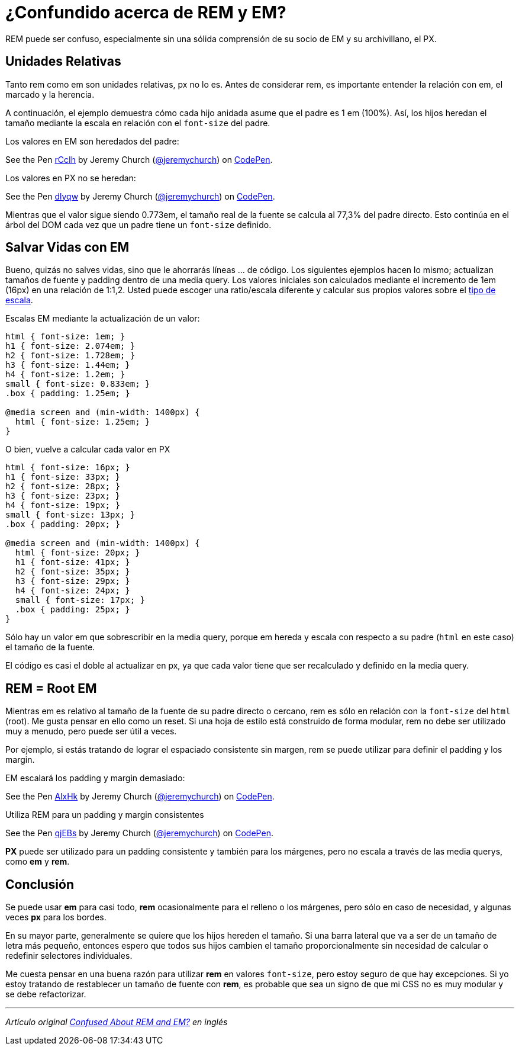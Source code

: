 = ¿Confundido acerca de REM y EM?
:published_at: 2014-03-24

:hp-tags: Article, CSS, em, px, rem

REM puede ser confuso, especialmente sin una sólida comprensión de su socio de EM y su archivillano, el PX.

== Unidades Relativas

Tanto rem como em son unidades relativas, px no lo es. Antes de considerar rem, es importante entender la relación con em, el marcado y la herencia.

A continuación, el ejemplo demuestra cómo cada hijo anidada asume que el padre es 1 em (100%). Así, los hijos heredan el tamaño mediante la escala en relación con el `font-size` del padre.

Los valores en EM son heredados del padre:

++++
<p data-height="268" data-theme-id="0" data-slug-hash="rCcIh" data-default-tab="result" data-user="jeremychurch" class='codepen'>See the Pen <a href='http://codepen.io/jeremychurch/pen/rCcIh/'>rCcIh</a> by Jeremy Church (<a href='http://codepen.io/jeremychurch'>@jeremychurch</a>) on <a href='http://codepen.io'>CodePen</a>.</p>
<script async src="//assets.codepen.io/assets/embed/ei.js"></script>
++++

Los valores en PX no se heredan:

++++
<p data-height="268" data-theme-id="0" data-slug-hash="dlyqw" data-default-tab="result" data-user="jeremychurch" class='codepen'>See the Pen <a href='http://codepen.io/jeremychurch/pen/dlyqw/'>dlyqw</a> by Jeremy Church (<a href='http://codepen.io/jeremychurch'>@jeremychurch</a>) on <a href='http://codepen.io'>CodePen</a>.</p>
<script async src="//assets.codepen.io/assets/embed/ei.js"></script>
++++

Mientras que el valor sigue siendo 0.773em, el tamaño real de la fuente se calcula al 77,3% del padre directo. Esto continúa en el árbol del DOM cada vez que un padre tiene un `font-size` definido.

== Salvar Vidas con EM

Bueno, quizás no salves vidas, sino que le ahorrarás líneas ... de código. Los siguientes ejemplos hacen lo mismo; actualizan tamaños de fuente y padding dentro de una media query. Los valores iniciales son calculados mediante el incremento de 1em (16px) en una relación de 1:1,2. Usted puede escoger una ratio/escala diferente  y calcular sus propios valores sobre el http://type-scale.com/[tipo de escala].

Escalas EM mediante la actualización de un valor:

[source, css]
----
html { font-size: 1em; }
h1 { font-size: 2.074em; }
h2 { font-size: 1.728em; }
h3 { font-size: 1.44em; }
h4 { font-size: 1.2em; }
small { font-size: 0.833em; }
.box { padding: 1.25em; }

@media screen and (min-width: 1400px) {
  html { font-size: 1.25em; }
}
----

O bien, vuelve a calcular cada valor en PX

[source, css]
----
html { font-size: 16px; }
h1 { font-size: 33px; }
h2 { font-size: 28px; }
h3 { font-size: 23px; }
h4 { font-size: 19px; }
small { font-size: 13px; }
.box { padding: 20px; }

@media screen and (min-width: 1400px) {
  html { font-size: 20px; }
  h1 { font-size: 41px; }
  h2 { font-size: 35px; }
  h3 { font-size: 29px; }
  h4 { font-size: 24px; }
  small { font-size: 17px; }
  .box { padding: 25px; }
}
----

Sólo hay un valor em que sobrescribir en la media query, porque em hereda y escala con respecto a su padre (`html` en este caso) el tamaño de la fuente.

El código es casi el doble al actualizar en px, ya que cada valor tiene que ser recalculado y definido en la media query.

== REM = Root EM

Mientras em es relativo al tamaño de la fuente de su padre directo o cercano, rem es sólo en relación con la `font-size` del `html` (root). Me gusta pensar en ello como un reset. Si una hoja de estilo está construido de forma modular, rem no debe ser utilizado muy a menudo, pero puede ser útil a veces.

Por ejemplo, si estás tratando de lograr el espaciado consistente sin margen, rem se puede utilizar para definir el padding y los margin.

EM escalará  los padding y margin demasiado:

++++
<p data-height="268" data-theme-id="0" data-slug-hash="AlxHk" data-default-tab="result" data-user="jeremychurch" class='codepen'>See the Pen <a href='http://codepen.io/jeremychurch/pen/AlxHk/'>AlxHk</a> by Jeremy Church (<a href='http://codepen.io/jeremychurch'>@jeremychurch</a>) on <a href='http://codepen.io'>CodePen</a>.</p>
<script async src="//assets.codepen.io/assets/embed/ei.js"></script>
++++

Utiliza REM para un padding y margin consistentes

++++
<p data-height="268" data-theme-id="0" data-slug-hash="qjEBs" data-default-tab="result" data-user="jeremychurch" class='codepen'>See the Pen <a href='http://codepen.io/jeremychurch/pen/qjEBs/'>qjEBs</a> by Jeremy Church (<a href='http://codepen.io/jeremychurch'>@jeremychurch</a>) on <a href='http://codepen.io'>CodePen</a>.</p>
<script async src="//assets.codepen.io/assets/embed/ei.js"></script>
++++

*PX* puede ser utilizado para un padding consistente y también para los márgenes, pero no escala a través de las media querys, como *em* y *rem*.

== Conclusión

Se puede usar *em* para casi todo, *rem* ocasionalmente para el relleno o los márgenes, pero sólo en caso de necesidad, y algunas veces *px* para los bordes.

En su mayor parte, generalmente se quiere que los hijos hereden el tamaño. Si una barra lateral que va a ser de un tamaño de letra más pequeño, entonces espero que todos sus hijos cambien el tamaño proporcionalmente sin necesidad de calcular o redefinir selectores individuales.

Me cuesta pensar en una buena razón para utilizar *rem* en valores `font-size`, pero estoy seguro de que hay excepciones. Si yo estoy tratando de restablecer un tamaño de fuente con *rem*, es probable que sea un signo de que mi CSS no es muy modular y se debe refactorizar.

'''
_Artículo original http://j.eremy.net/confused-about-rem-and-em/[Confused About REM and EM?] en inglés_